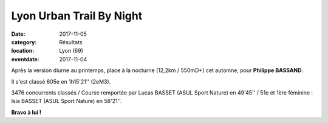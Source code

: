 Lyon Urban Trail By Night
=========================

:date: 2017-11-05
:category: Résultats
:location: Lyon (69)
:eventdate: 2017-11-04

.. image:: http://assets.acr-dijon.org/lutbn2017.jpg

Après la version diurne au printemps, place à la nocturne (12,2km / 550mD+) cet automne, pour **Philippe BASSAND**.

Il s'est classé 605e en 1h15'21'' (2eM3).

3476 concurrents classés / Course remportée par Lucas BASSET (ASUL Sport Nature) en 49'45'' / 51e et 1ère féminine : Isia BASSET (ASUL Sport Nature) en 58'21''.

.. image:: http://assets.acr-dijon.org/lutbn17.jpg

**Bravo à lui !**
